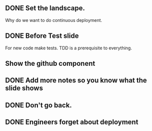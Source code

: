 ** DONE Set the landscape.
   CLOSED: [2017-12-10 Sun 11:30]
Why do we want to do continuous deployment.


** DONE Before Test slide
   CLOSED: [2017-12-10 Sun 12:10]
For new code make tests. TDD is a prerequisite to everything.

** Show the github component

** DONE Add more notes so you know what the slide shows
   CLOSED: [2017-12-10 Sun 19:00]

** DONE Don't go back.
   CLOSED: [2017-12-10 Sun 19:00]

** DONE Engineers forget about deployment
   CLOSED: [2017-12-10 Sun 12:11]
